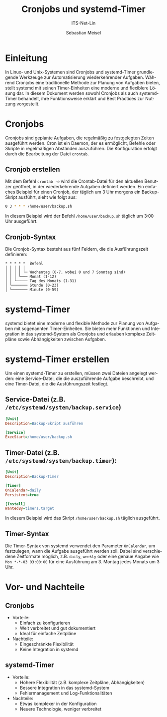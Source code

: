 :LaTeX_PROPERTIES:
#+LANGUAGE: de
#+OPTIONS: d:nil todo:nil pri:nil tags:nil
#+OPTIONS: H:4
#+LaTeX_CLASS: orgstandard
#+LaTeX_CMD: xelatex
#+LATEX_HEADER: \usepackage{listings}
:END:

:REVEAL_PROPERTIES:
#+REVEAL_ROOT: https://cdn.jsdelivr.net/npm/reveal.js
#+REVEAL_REVEAL_JS_VERSION: 4
#+REVEAL_THEME: league
#+REVEAL_EXTRA_CSS: ./mystyle.css
#+REVEAL_HLEVEL: 2
#+OPTIONS: timestamp:nil toc:nil num:nil
:END:

#+TITLE: Cronjobs und systemd-Timer
#+SUBTITLE: ITS-Net-Lin
#+AUTHOR: Sebastian Meisel

* Einleitung
  In Linux- und Unix-Systemen sind Cronjobs und systemd-Timer grundlegende Werkzeuge zur Automatisierung wiederkehrender Aufgaben. Während Cronjobs eine traditionelle Methode zur Planung von Aufgaben bieten, stellt systemd mit seinen Timer-Einheiten eine moderne und flexiblere Lösung dar. In diesem Dokument werden sowohl Cronjobs als auch systemd-Timer behandelt, ihre Funktionsweise erklärt und Best Practices zur Nutzung vorgestellt.

* Cronjobs
  Cronjobs sind geplante Aufgaben, die regelmäßig zu festgelegten Zeiten ausgeführt werden. Cron ist ein Daemon, der es ermöglicht, Befehle oder Skripte in regelmäßigen Abständen auszuführen. Die Konfiguration erfolgt durch die Bearbeitung der Datei =crontab=.

**  Cronjob erstellen
  Mit dem Befehl =crontab -e= wird die Crontab-Datei für den aktuellen Benutzer geöffnet, in der wiederkehrende Aufgaben definiert werden. Ein einfaches Beispiel für einen Cronjob, der täglich um 3 Uhr morgens ein Backup-Skript ausführt, sieht wie folgt aus:

  #+BEGIN_SRC bash
  0 3 * * * /home/user/backup.sh
  #+END_SRC

  In diesem Beispiel wird der Befehl =/home/user/backup.sh= täglich um 3:00 Uhr ausgeführt.

** Cronjob-Syntax
  Die Cronjob-Syntax besteht aus fünf Feldern, die die Ausführungszeit definieren:

  #+BEGIN_SRC text
  * * * * *  Befehl
  │ │ │ │ │
  │ │ │ │ └─ Wochentag (0-7, wobei 0 und 7 Sonntag sind)
  │ │ │ └─── Monat (1-12)
  │ │ └───── Tag des Monats (1-31)
  │ └─────── Stunde (0-23)
  │ └─────── Minute (0-59)
  #+END_SRC

* systemd-Timer
  systemd bietet eine moderne und flexible Methode zur Planung von Aufgaben mit sogenannten Timer-Einheiten. Sie bieten mehr Funktionen und Integration in das systemd-System als Cronjobs und erlauben komplexe Zeitpläne sowie Abhängigkeiten zwischen Aufgaben.

* systemd-Timer erstellen
  Um einen systemd-Timer zu erstellen, müssen zwei Dateien angelegt werden: eine Service-Datei, die die auszuführende Aufgabe beschreibt, und eine Timer-Datei, die die Ausführungszeit festlegt.

** Service-Datei (z.B. =/etc/systemd/system/backup.service=)

  #+BEGIN_SRC ini
  [Unit]
  Description=Backup-Skript ausführen

  [Service]
  ExecStart=/home/user/backup.sh
  #+END_SRC

** Timer-Datei (z.B. =/etc/systemd/system/backup.timer=):

  #+BEGIN_SRC ini
  [Unit]
  Description=Backup-Timer

  [Timer]
  OnCalendar=daily
  Persistent=true

  [Install]
  WantedBy=timers.target
  #+END_SRC

  In diesem Beispiel wird das Skript =/home/user/backup.sh= täglich ausgeführt.

** Timer-Syntax
  Die Timer-Syntax von systemd verwendet den Parameter =OnCalendar=, um festzulegen, wann die Aufgabe ausgeführt werden soll. Dabei sind verschiedene Zeitformate möglich, z.B. =daily=, =weekly= oder eine genaue Angabe wie =Mon *-*-03 03:00:00= für eine Ausführung am 3. Montag jedes Monats um 3 Uhr.

* Vor- und Nachteile
** Cronjobs
  - Vorteile:
    - Einfach zu konfigurieren
    - Weit verbreitet und gut dokumentiert
    - Ideal für einfache Zeitpläne
  - Nachteile:
    - Eingeschränkte Flexibilität
    - Keine Integration in systemd

** systemd-Timer
  - Vorteile:
    - Höhere Flexibilität (z.B. komplexe Zeitpläne, Abhängigkeiten)
    - Bessere Integration in das systemd-System
    - Fehlermanagement und Log-Funktionalitäten
  - Nachteile:
    - Etwas komplexer in der Konfiguration
    - Neuere Technologie, weniger verbreitet

